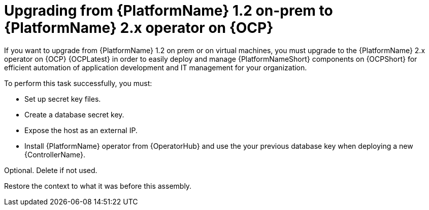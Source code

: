 
ifdef::context[:parent-context: {context}]


[id="assembly_upgrading-from-aap-on-prem-to-aap-operator-on-ocp_{context}"]
= Upgrading from {PlatformName} 1.2 on-prem to {PlatformName} 2.x operator on {OCP}


:context: assembly_upgrading-from-aap-on-prem-to-aap-operator-on-ocp

[role="_abstract"]

If you want to upgrade from {PlatformName} 1.2 on prem or on virtual machines, you must upgrade to the {PlatformName} 2.x operator on {OCP} {OCPLatest} in order to easily deploy and manage {PlatformNameShort} components on {OCPShort} for efficient automation of application development and IT management for your organization.

To perform this task successfully, you must:

* Set up secret key files.
* Create a database secret key.
* Expose the host as an external IP.
* Install {PlatformName} operator from {OperatorHub} and use the your previous database key when deploying a new {ControllerName}.


//include::modules/.adoc[leveloffset=+2]

//include::modules/TEMPLATE_PROCEDURE_reference-material.adoc[leveloffset=2]
////

[role="_additional-resources"]
== Additional resources (or Next steps)
////
Optional. Delete if not used.
////
* A bulleted list of links to other closely-related material. These links can include `link:` and `xref:` macros.
* For more details on writing assemblies, see the link:https://github.com/redhat-documentation/modular-docs#modular-documentation-reference-guide[Modular Documentation Reference Guide].
* Use a consistent system for file names, IDs, and titles. For tips, see _Anchor Names and File Names_ in link:https://github.com/redhat-documentation/modular-docs#modular-documentation-reference-guide[Modular Documentation Reference Guide].

////
Restore the context to what it was before this assembly.
////
ifdef::parent-context[:context: {parent-context}]
ifndef::parent-context[:!context:]

